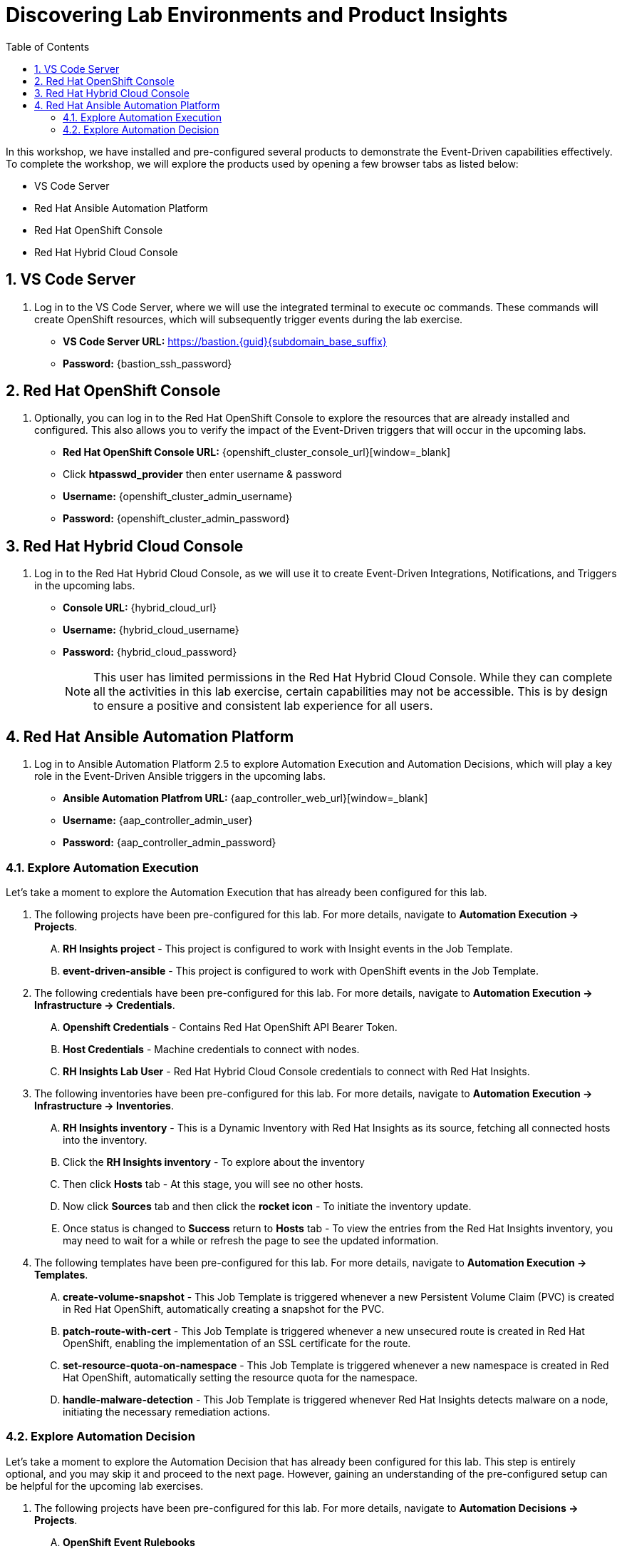 :imagesdir: ../assets/images
:toc:

= Discovering Lab Environments and Product Insights

In this workshop, we have installed and pre-configured several products to demonstrate the Event-Driven capabilities effectively. To complete the workshop, we will explore the products used by opening a few browser tabs as listed below:

* VS Code Server
* Red Hat Ansible Automation Platform
* Red Hat OpenShift Console
* Red Hat Hybrid Cloud Console

:sectnums:
== VS Code Server
. Log in to the VS Code Server, where we will use the integrated terminal to execute oc commands. These commands will create OpenShift resources, which will subsequently trigger events during the lab exercise.
+
****
[upperalpha]
// .. Login Details:
* *VS Code Server URL:* https://bastion.{guid}{subdomain_base_suffix}[window=_blank]
* *Password:* {bastion_ssh_password}
****

== Red Hat OpenShift Console
. Optionally, you can log in to the Red Hat OpenShift Console to explore the resources that are already installed and configured. This also allows you to verify the impact of the Event-Driven triggers that will occur in the upcoming labs.
+
****
[upperalpha]
// .. Login Details:
* *Red Hat OpenShift Console URL:* {openshift_cluster_console_url}[window=_blank]
* Click *htpasswd_provider* then enter username & password
* *Username:* {openshift_cluster_admin_username}
* *Password:* {openshift_cluster_admin_password}
****

== Red Hat Hybrid Cloud Console
. Log in to the Red Hat Hybrid Cloud Console, as we will use it to create Event-Driven Integrations, Notifications, and Triggers in the upcoming labs.
+
****
[upperalpha]
// .. Log details:
* *Console URL:* {hybrid_cloud_url}
* *Username:*	{hybrid_cloud_username}
* *Password:* {hybrid_cloud_password}

+
NOTE: This user has limited permissions in the Red Hat Hybrid Cloud Console. While they can complete all the activities in this lab exercise, certain capabilities may not be accessible. This is by design to ensure a positive and consistent lab experience for all users.
****

== Red Hat Ansible Automation Platform
. Log in to Ansible Automation Platform 2.5 to explore Automation Execution and Automation Decisions, which will play a key role in the Event-Driven Ansible triggers in the upcoming labs.
+
****
[upperalpha]
// .. Login Details:
* *Ansible Automation Platfrom URL:* {aap_controller_web_url}[window=_blank]
* *Username:* {aap_controller_admin_user}
* *Password:* {aap_controller_admin_password}
****

=== Explore Automation Execution
Let's take a moment to explore the Automation Execution that has already been configured for this lab. 

. The following projects have been pre-configured for this lab. For more details, navigate to *Automation Execution → Projects*.
+
****
[upperalpha]
.. *RH Insights project* - This project is configured to work with Insight events in the Job Template.
.. *event-driven-ansible* - This project is configured to work with OpenShift events in the Job Template.

****

. The following credentials have been pre-configured for this lab. For more details, navigate to *Automation Execution → Infrastructure → Credentials*.
+
****
[upperalpha]
.. *Openshift Credentials* - Contains Red Hat OpenShift API Bearer Token.
.. *Host Credentials* - Machine credentials to connect with nodes.
.. *RH Insights Lab User* - Red Hat Hybrid Cloud Console credentials to connect with Red Hat Insights.
****

. The following inventories have been pre-configured for this lab. For more details, navigate to *Automation Execution → Infrastructure → Inventories*.
+
****
[upperalpha]
.. *RH Insights inventory* - This is a Dynamic Inventory with Red Hat Insights as its source, fetching all connected hosts into the inventory.
.. Click the *RH Insights inventory* - To explore about the inventory
.. Then click *Hosts* tab - At this stage, you will see no other hosts.
.. Now click *Sources* tab and then click the *rocket icon* - To initiate the inventory update.
.. Once status is changed to *Success* return to *Hosts* tab - To view the entries from the Red Hat Insights inventory, you may need to wait for a while or refresh the page to see the updated information.
****

. The following templates have been pre-configured for this lab. For more details, navigate to *Automation Execution → Templates*.
+
****
[upperalpha] 
.. *create-volume-snapshot* - This Job Template is triggered whenever a new Persistent Volume Claim (PVC) is created in Red Hat OpenShift, automatically creating a snapshot for the PVC.
.. *patch-route-with-cert* - This Job Template is triggered whenever a new unsecured route is created in Red Hat OpenShift, enabling the implementation of an SSL certificate for the route.
.. *set-resource-quota-on-namespace* - This Job Template is triggered whenever a new namespace is created in Red Hat OpenShift, automatically setting the resource quota for the namespace. 
.. *handle-malware-detection* - This Job Template is triggered whenever Red Hat Insights detects malware on a node, initiating the necessary remediation actions.
****

=== Explore Automation Decision
Let's take a moment to explore the Automation Decision that has already been configured for this lab. This step is entirely optional, and you may skip it and proceed to the next page. However, gaining an understanding of the pre-configured setup can be helpful for the upcoming lab exercises.

. The following projects have been pre-configured for this lab. For more details, navigate to *Automation Decisions → Projects*.
+
****
[upperalpha] 
.. *OpenShift Event Rulebooks*
.. *RH Insights*
****

. The following credentials have been pre-configured for this lab. For more details, navigate to *Automation Decisions → Infrastructure → Credentials*.
+
****
[upperalpha]
.. *RHInsights*
.. *registry.redhat.io*
.. *RH AAP Credential*
****

. The following Decision Environments have been pre-configured for this lab. For more details, navigate to *Automation Decisions → Decision Environments*.
+
****
[upperalpha]
.. *Default Decision Environment*
.. *AAP2.5 - OCP4 Custom Decision*
****

. The following Event Streams have been pre-configured for this lab. For more details, navigate to *Automation Decisions → Event Streams*. 
+
****
[upperalpha]
.. *Red Hat Insights Event Stream*
****

. The following Rulebook Activations have been pre-configured for this lab. For more details, navigate to *Automation Decisions → Rulebook Activations*.
+
****
[upperalpha]
.. *Create Volume Snapshot* - 
.. *Set Resource Quota On Namespace*
.. *Patch Route With Cert*
****

